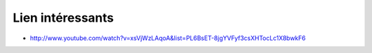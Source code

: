 Lien intéressants
#################

* http://www.youtube.com/watch?v=xsVjWzLAqoA&list=PL6BsET-8jgYVFyf3csXHTocLc1X8bwkF6

